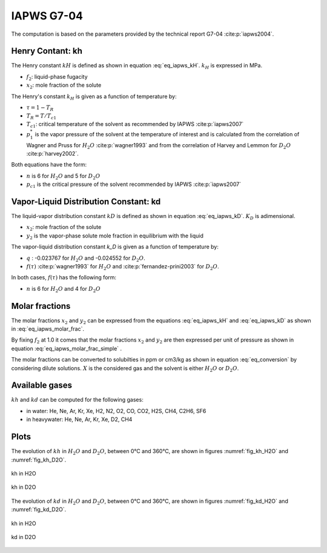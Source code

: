 IAPWS G7-04
==================

The computation is based on the parameters provided by the technical report G7-04 :cite:p:`iapws2004`.

Henry Contant: kh
--------------------
The Henry constant :math:`kH` is defined as shown in equation :eq:`eq_iapws_kH`.
:math:`k_H` is expressed in MPa.

.. math::
    :label: eq_iapws_kH

    k_H = \lim_{x_2 \rightarrow 0} f_2/x_2 
 
* :math:`f_2`: liquid-phase fugacity
* :math:`x_2`: mole fraction of the solute
 
The Henry's constant :math:`k_H` is given as a function of temperature by:

.. math::
    :label: eq_iapws_lnkH

    \ln \left( \frac{k_H}{p_1^*} \right) = A/T_R + \frac{B \cdot \tau^{0.355}}{T_R} + C \cdot T_R^{-0.41} \cdot \exp \tau

* :math:`\tau = 1-T_R`
* :math:`T_R = T/T_{c1}`
* :math:`T_{c1}`: critical temperature of the solvent as recommended by IAPWS :cite:p:`iapws2007`
* :math:`p_1^*` is the vapor pressure of the solvent at the temperature of interest and 
  is calculated from the correlation of Wagner and Pruss for :math:`H_2O` :cite:p:`wagner1993` 
  and from the correlation of Harvey and Lemmon  for :math:`D_2O` :cite:p:`harvey2002`.

Both equations have the form: 

.. math::
    :label: eq_iapws_pstar
    
    \ln \left( p_1^{*}/p_{c1} \right) = T_R^{-1} \sum_{i=1}^{n}a_i \tau^{b_i}

* :math:`n` is 6 for  :math:`H_2O` and 5 for :math:`D_2O`
* :math:`p_{c1}` is the critical pressure of the solvent recommended by IAPWS :cite:p:`iapws2007`


Vapor-Liquid Distribution Constant: kd
-----------------------------------------

The liquid-vapor distribution constant :math:`kD` is defined as shown in equation :eq:`eq_iapws_kD`.
:math:`K_D` is adimensional.


.. math::
    :label: eq_iapws_kD

    k_D = \lim_{x_2 \rightarrow 0} y_2/x_2 

* :math:`x_2`: mole fraction of the solute
* :math:`y_2` is the vapor-phase solute mole fraction in equilibrium with the liquid

The vapor-liquid distribution constant `k_D` is given as a function of temperature by:

.. math:: 
    :label: eq_iapws_lnkD

    \ln K_D =qF+ \frac{E}{T(K)}f(\tau)+(F+G\tau^{2/3} +H\tau) \exp \left( \frac{273.15 - T(K)}{100} \right)

* :math:`q` : -0.023767 for :math:`H_2O` and -0.024552 for :math:`D_2O`.
* :math:`f(\tau)` :cite:p:`wagner1993` for :math:`H_2O`  and :cite:p:`fernandez-prini2003` for :math:`D_2O`.

In both cases, :math:`f(\tau)` has the following form:
    
.. math::
    :label: eq_iapws_ftau
    
    f(\tau) = \sum _{i=1} ^{n} c_i \cdot \tau ^{d_i}

* :math:`n` is 6 for :math:`H_2O` and 4 for :math:`D_2O` 

Molar fractions
------------------

The molar fractions :math:`x_2` and :math:`y_2` can be expressed from the 
equations :eq:`eq_iapws_kH` and :eq:`eq_iapws_kD` as shown in :eq:`eq_iapws_molar_frac`. 

.. math::
    :label: eq_iapws_molar_frac

    x_2 = \frac{f_2}{k_H}\\
    \frac{x_2}{f_2} = \frac{1}{k_H}\\
    y_2 = \frac{k_D}{k_H} \cdot f_2 \\
    \frac{y_2}{f_2} = \frac{k_D}{k_H}

By fixing :math:`f_2` at 1.0 it comes that the molar fractions 
:math:`x_2` and :math:`y_2` are then expressed per 
unit of pressure as shown in equation :eq:`eq_iapws_molar_frac_simple` .

.. math::
    :label: eq_iapws_molar_frac_simple
    
    x_2 = \frac{1}{k_H}\\
    y_2 = \frac{k_D}{k_H}

The molar fractions can be converted to solubilties in ppm or cm3/kg as shown in equation :eq:`eq_conversion`
by considering dilute solutions. :math:`X` is the considered gas and the solvent is either :math:`H_2O`
or :math:`D_2O`.

.. math:: 
    :label: eq_conversion

    S_{X}[mg.kg^{-1}.bar^{-1}] = x_2[bar^{-1}] \cdot \frac{M_{X}[g.mol^{-1}]}{M_{solvent}[g.mol^{-1}]} \cdot 10^6
    
    S_{X}[cm3.kg^{-1}.bar^{-1}] = \frac{S_{X}[mg.kg^{-1}.bar^{-1}]}{M_{X}[g.mol^{-1}]} \cdot V_m[mol.L^{-1}]
    
Available gases
------------------

:math:`kh` and :math:`kd` can be computed for the following gases:

* in water: He, Ne, Ar, Kr, Xe, H2, N2, O2, CO, CO2, H2S, CH4, C2H6, SF6
* in heavywater: He, Ne, Ar, Kr, Xe, D2, CH4

Plots
----------

The evolution of :math:`kh` in :math:`H_2O` and :math:`D_2O`, between 0°C and 360°C, are shown in figures
:numref:`fig_kh_H2O` and :numref:`fig_kh_D2O`.

.. _fig_kh_H2O:
.. figure:: ../media/g704_kh_H2O.png
    :width: 400
    :align: center
    :alt: kh in H2O

    kh in H2O

.. _fig_kh_D2O:
.. figure:: ../media/g704_kh_D2O.png
    :width: 400
    :align: center
    :alt: kh in D2O

    kh in D2O

The evolution of :math:`kd` in :math:`H_2O` and :math:`D_2O`, between 0°C and 360°C, are shown in figures
:numref:`fig_kd_H2O` and :numref:`fig_kd_D2O`.

.. _fig_kd_H2O:
.. figure:: ../media/g704_kd_H2O.png
    :width: 400
    :align: center
    :alt: kd in H2O

    kh in H2O

.. _fig_kd_D2O:
.. figure:: ../media/g704_kd_D2O.png
    :width: 400
    :align: center
    :alt: kd in D2O

    kd in D2O